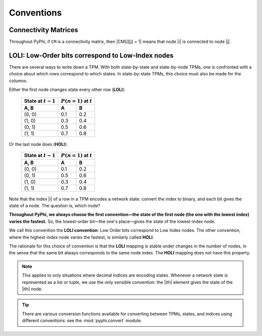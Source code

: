 .. _conventions:

Conventions
===========

Connectivity Matrices
~~~~~~~~~~~~~~~~~~~~~

Throughout PyPhi, if ``CM`` is a connectivity matrix, then |CM[i][j] = 1| means
that node |i| is connected to node |j|.


.. _loli-convention:

LOLI: Low-Order bits correspond to Low-Index nodes
~~~~~~~~~~~~~~~~~~~~~~~~~~~~~~~~~~~~~~~~~~~~~~~~~~

There are several ways to write down a TPM. With both state-by-state and
state-by-node TPMs, one is confronted with a choice about which rows correspond
to which states. In state-by-state TPMs, this choice must also be made for the
columns.

Either the first node changes state every other row (**LOLI**):

    +----------------------+-------------------------------+
    | State at :math:`t-1` | :math:`P(n = 1)` at :math:`t` |
    +----------------------+-----+-------------------------+
    | A, B                 |  A  |  B                      |
    +======================+=====+=========================+
    | (0, 0)               | 0.1 | 0.2                     |
    +----------------------+-----+-------------------------+
    | (1, 0)               | 0.3 | 0.4                     |
    +----------------------+-----+-------------------------+
    | (0, 1)               | 0.5 | 0.6                     |
    +----------------------+-----+-------------------------+
    | (1, 1)               | 0.7 | 0.8                     |
    +----------------------+-----+-------------------------+

Or the last node does (**HOLI**):

    +----------------------+-------------------------------+
    | State at :math:`t-1` | :math:`P(n = 1)` at :math:`t` |
    +----------------------+-----+-------------------------+
    | A, B                 |  A  |  B                      |
    +======================+=====+=========================+
    | (0, 0)               | 0.1 | 0.2                     |
    +----------------------+-----+-------------------------+
    | (0, 1)               | 0.5 | 0.6                     |
    +----------------------+-----+-------------------------+
    | (1, 0)               | 0.3 | 0.4                     |
    +----------------------+-----+-------------------------+
    | (1, 1)               | 0.7 | 0.8                     |
    +----------------------+-----+-------------------------+

Note that the index |i| of a row in a TPM encodes a network state: convert the
index to binary, and each bit gives the state of a node. The question is, which
node?

**Throughout PyPhi, we always choose the first convention—the state of the
first node (the one with the lowest index) varies the fastest.** So, the
lowest-order bit—the one's place—gives the state of the lowest-index node.

We call this convention the **LOLI convention**: Low Order bits correspond to
Low Index nodes. The other convention, where the highest-index node varies the
fastest, is similarly called **HOLI**.

The rationale for this choice of convention is that the **LOLI** mapping is
stable under changes in the number of nodes, in the sense that the same bit
always corresponds to the same node index. The **HOLI** mapping does not have
this property.

.. note::
    This applies to only situations where decimal indices are encoding states.
    Whenever a network state is represented as a list or tuple, we use the only
    sensible convention: the |ith| element gives the state of the |ith| node.

.. tip::
    There are various conversion functions available for converting between
    TPMs, states, and indices using different conventions: see the
    :mod:`pyphi.convert` module.
